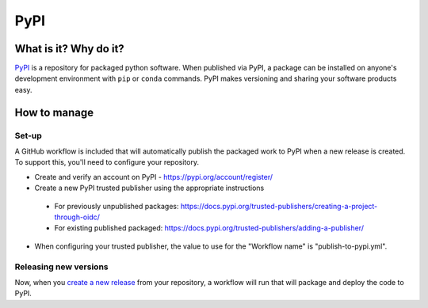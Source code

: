 PyPI
===============================================================================

What is it? Why do it?
-------------------------------------------------------------------------------

`PyPI <https://pypi.org/>`_ is a repository for packaged python software. When 
published via PyPI, a package can be installed on anyone's development environment
with ``pip`` or ``conda`` commands. 
PyPI makes versioning and sharing your software products easy.


How to manage
-------------------------------------------------------------------------------

Set-up
^^^^^^^^^^^^^^^^^^^^^^^^^^^^^^^^^^^^^^^^^^^^^^^^^^^^^^^^^^^^^^^^^^^^^^^^^^^^^^^

A GitHub workflow is included that will automatically publish the packaged work 
to PyPI when a new release is created. 
To support this, you'll need to configure your repository.

* Create and verify an account on PyPI - https://pypi.org/account/register/
* Create a new PyPI trusted publisher using the appropriate instructions
 * For previously unpublished packages: https://docs.pypi.org/trusted-publishers/creating-a-project-through-oidc/
 * For existing published packaged: https://docs.pypi.org/trusted-publishers/adding-a-publisher/
* When configuring your trusted publisher, the value to use for the "Workflow name" is "publish-to-pypi.yml".


Releasing new versions
^^^^^^^^^^^^^^^^^^^^^^^^^^^^^^^^^^^^^^^^^^^^^^^^^^^^^^^^^^^^^^^^^^^^^^^^^^^^^^^

Now, when you 
`create a new release <https://docs.github.com/en/repositories/releasing-projects-on-github/managing-releases-in-a-repository#creating-a-release>`_ 
from your repository, a workflow will run that will package and deploy the code to PyPI.